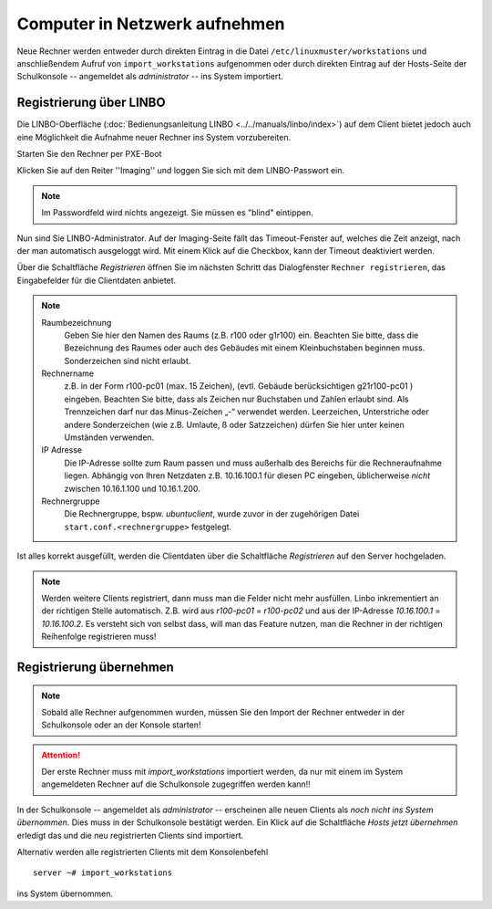 Computer in Netzwerk aufnehmen
==============================

Neue Rechner werden entweder durch direkten Eintrag in die Datei ``/etc/linuxmuster/workstations`` und anschließendem Aufruf von ``import_workstations`` aufgenommen oder durch direkten Eintrag auf der Hosts-Seite der Schulkonsole -- angemeldet als `administrator` -- ins System importiert.

Registrierung über LINBO
------------------------

Die LINBO-Oberfläche (:doc:`Bedienungsanleitung LINBO <../../manuals/linbo/index>`) auf dem Client bietet jedoch auch eine Möglichkeit die Aufnahme neuer Rechner ins System vorzubereiten. 

Starten Sie den Rechner per PXE-Boot

.. image:: media/registration/linbo-empty-startpage.jpg

Klicken Sie auf den Reiter ''Imaging'' und loggen Sie sich mit dem LINBO-Passwort ein. 

.. note::
   
   Im Passwordfeld wird nichts angezeigt. Sie müssen es "blind" eintippen.

.. image:: media/registration/linbo-passwordentry.png

Nun sind Sie LINBO-Administrator. Auf der Imaging-Seite fällt das Timeout-Fenster auf, welches die Zeit anzeigt, nach der man automatisch ausgeloggt wird. Mit einem Klick auf die Checkbox, kann der Timeout deaktiviert werden. 

.. image:: media/registration/linbo-timeoutdialog.png

Über die Schaltfläche `Registrieren` öffnen Sie im nächsten Schritt das Dialogfenster ``Rechner registrieren``, das Eingabefelder für die Clientdaten anbietet. 

.. image:: media/registration/linbo-registrationdialog.png

.. note::

   Raumbezeichnung
      Geben Sie hier den Namen des Raums (z.B. r100 oder g1r100) ein. Beachten Sie bitte, dass die Bezeichnung des Raumes oder auch des Gebäudes mit einem Kleinbuchstaben beginnen muss. Sonderzeichen sind nicht erlaubt.
   Rechnername 
      z.B. in der Form r100-pc01 (max. 15 Zeichen), (evtl. Gebäude berücksichtigen g21r100-pc01 ) eingeben. Beachten Sie bitte, dass als Zeichen nur Buchstaben und Zahlen erlaubt sind. Als Trennzeichen darf nur das Minus-Zeichen „-“ verwendet werden. Leerzeichen, Unterstriche oder andere Sonderzeichen (wie z.B. Umlaute, ß oder Satzzeichen) dürfen Sie hier unter keinen Umständen verwenden.
   IP Adresse  
      Die IP-Adresse sollte zum Raum passen und muss außerhalb des Bereichs für die Rechneraufnahme liegen. Abhängig von 
      Ihren Netzdaten z.B. 10.16.100.1 für diesen PC eingeben, üblicherweise *nicht* zwischen 10.16.1.100 und 10.16.1.200.
   Rechnergruppe 
      Die Rechnergruppe, bspw. `ubuntuclient`, wurde zuvor in der zugehörigen Datei ``start.conf.<rechnergruppe>`` festgelegt.


Ist alles korrekt ausgefüllt, werden die Clientdaten über die Schaltfläche `Registrieren` auf den Server hochgeladen. 

.. note::

   Werden weitere Clients registriert, dann muss man die Felder nicht mehr ausfüllen. Linbo inkrementiert an der richtigen
   Stelle automatisch. Z.B. wird aus `r100-pc01` = `r100-pc02` und aus der IP-Adresse `10.16.100.1` =  `10.16.100.2`.
   Es versteht sich von selbst dass, will man das Feature nutzen, man die Rechner in der richtigen Reihenfolge registrieren
   muss!

Registrierung übernehmen
------------------------

.. note::

   Sobald alle Rechner aufgenommen wurden, müssen Sie den Import der Rechner entweder in der Schulkonsole oder an der Konsole 
   starten! 

.. attention::

   Der erste Rechner muss mit *import_workstations* importiert werden, da nur mit einem im System angemeldeten Rechner auf 
   die Schulkonsole zugegriffen werden kann!!

In der Schulkonsole -- angemeldet als `administrator` -- erscheinen alle neuen Clients als `noch nicht ins System übernommen`. 
Dies muss in der Schulkonsole bestätigt werden. Ein Klick auf die Schaltfläche `Hosts jetzt übernehmen` erledigt das und 
die neu registrierten Clients sind importiert.

.. image:: media/registration/hosts-uebernehmen-schulkonsole.png


Alternativ werden alle registrierten Clients mit dem Konsolenbefehl

::

   server ~# import_workstations

ins System übernommen.


